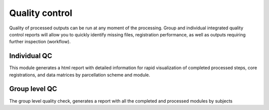 .. _qc:

.. title:: Quality control report

Quality control
============================================================
Quality of processed outputs can be run at any moment of the processing.
Group and individual integrated quality control reports will allow you to quickly identify missing files, registration performance, as well as outputs requiring further inspection (workflow).


Individual QC
--------------------------------------------------------

This module generates a html report with detailed information for rapid visualization of completed processed steps, core registrations, and data matrices by parcellation scheme and module.

.. code-block:: bash
   :linenos:
   :emphasize-lines: 2

    mica-pipe -sub <subject_id> -out <outputDirectory> -bids <BIDS-directory> \
    -QC_subj

Group level QC
--------------------------------------------------------

The group level quality check, generates a report with all the completed and processed modules by subjects

.. code-block:: bash
   :linenos:
   :emphasize-lines: 2

    mica-pipe -sub <subject_id> -out <outputDirectory> -bids <BIDS-directory> \
    -QC
